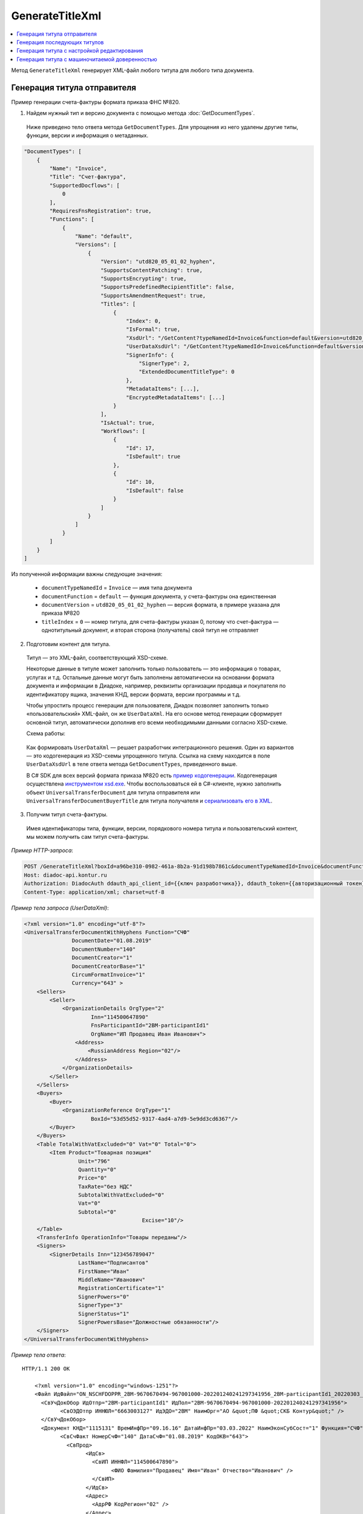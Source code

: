 GenerateTitleXml
================

.. contents:: :local:

Метод ``GenerateTitleXml`` генерирует XML-файл любого титула для любого типа документа. 

.. http:post:: /GenerateTitleXml

	:queryparam boxId: идентификатор ящика
	:queryparam documentTypeNamedId: уникальный строковый идентификатор типа документа
	:queryparam documentFunction: строковый идентификатор функции, уникальный в рамках типа документа
	:queryparam documentVersion: строковый идентификатор версии, уникальный в рамках функции типа документа
	:queryparam titleIndex: числовой идентификатор титула документа
	:queryparam disableValidation: отключение валидации полученного XML-документа по XSD-схеме данного типа документа, необязательный параметр
	:queryparam editingSettingId: идентификатор настройки редактирования содержимого документа, необязательный параметр
	:queryparam letterId: идентификатор сообщения, содержащего соответствующий титул отправителя; параметр обязателен при генерации титула получателя (``titleIndex`` > 0), необязательный в остальных случаях
	:queryparam documentId: идентификатор документа, содержащего соответствующий титул отправителя; параметр обязателен при генерации титула получателя (``titleIndex`` > 0), необязательный в остальных случаях

	:requestheader Authorization: данные, необходимые для :doc:`авторизации <../Authorization>`

	:request Body: Тело запроса должно содержать упрощенный XML-файл ``UserDataXsd``, соответствующий XSD-схеме контракта для генерации титула. XSD-схему контракта можно получить с помощью ссылки из поля ``UserDataXsdUrl`` контракта :ref:`DocumentTitle <document_title>`, полученного методом :doc:`GetDocumentTypes`.

	:resheader Content-Disposition: имя файла сгенерированного титула
	
	:response Body: Тело ответа содержит сгенерированный XML-файл титула, построенный на основании данных из запроса в соответствии с XSD-схемой.
	
	:statuscode 200: операция успешно завершена
	:statuscode 400: данные в запросе имеют неверный формат или отсутствуют обязательные параметры
	:statuscode 401: в запросе отсутствует HTTP-заголовок ``Authorization`` или в этом заголовке содержатся некорректные авторизационные данные
	:statuscode 402: закончилась подписка на API
	:statuscode 403: у пользователя нет права для работы с указанным типом документа
	:statuscode 405: используется неподходящий HTTP-метод
	:statuscode 500: при обработке запроса возникла непредвиденная ошибка

Генерация титула отправителя
----------------------------

Пример генерации счета-фактуры формата приказа ФНС №820.

1. Найдем нужный тип и версию документа с помощью метода :doc:`GetDocumentTypes`.

 Ниже приведено тело ответа метода ``GetDocumentTypes``. Для упрощения из него удалены другие типы, функции, версии и информация о метаданных.

.. sourcecode:: js 

    "DocumentTypes": [
        {
            "Name": "Invoice",
            "Title": "Счет-фактура",
            "SupportedDocflows": [
                0
            ],
            "RequiresFnsRegistration": true,
            "Functions": [
                {
                    "Name": "default",
                    "Versions": [
                        {
                            "Version": "utd820_05_01_02_hyphen",
                            "SupportsContentPatching": true,
                            "SupportsEncrypting": true,
                            "SupportsPredefinedRecipientTitle": false,
                            "SupportsAmendmentRequest": true,
                            "Titles": [
                                {
                                    "Index": 0,
                                    "IsFormal": true,
                                    "XsdUrl": "/GetContent?typeNamedId=Invoice&function=default&version=utd820_05_01_02_hyphen&titleIndex=0&contentType=TitleXsd",
                                    "UserDataXsdUrl": "/GetContent?typeNamedId=Invoice&function=default&version=utd820_05_01_02_hyphen&titleIndex=0&contentType=UserContractXsd",
                                    "SignerInfo": {
                                        "SignerType": 2,
                                        "ExtendedDocumentTitleType": 0
                                    },
                                    "MetadataItems": [...],
                                    "EncryptedMetadataItems": [...]
                                }
                            ],
                            "IsActual": true,
                            "Workflows": [
                                {
                                    "Id": 17,
                                    "IsDefault": true
                                },
                                {
                                    "Id": 10,
                                    "IsDefault": false
                                }
                            ]
                        }
                    ]
                }
            ]
        }
    ]
	
Из полученной информации важны следующие значения:

 - ``documentTypeNamedId`` = ``Invoice`` — имя типа документа
 - ``documentFunction`` = ``default`` — функция документа, у счета-фактуры она единственная
 - ``documentVersion`` = ``utd820_05_01_02_hyphen`` — версия формата, в примере указана для приказа №820
 - ``titleIndex`` = ``0`` — номер титула, для счета-фактуры указан 0, потому что счет-фактура — однотитульный документ, и вторая сторона (получатель) свой титул не отправляет

2. Подготовим контент для титула.

 Титул — это XML-файл, соответствующий XSD-схеме.

 Некоторые данные в титуле может заполнить только пользователь — это информация о товарах, услугах и т.д. Остальные данные могут быть заполнены автоматически на основании формата документа и информации в Диадоке, например, реквизиты организации продавца и покупателя по идентификатору ящика, значения КНД, версии формата, версии программы и т.д.

 Чтобы упростить процесс генерации для пользователя, Диадок позволяет заполнить только «пользовательский» XML-файл, он же ``UserDataXml``. На его основе метод генерации сформирует основной титул, автоматически дополнив его всеми необходимыми данными согласно XSD-схеме.

 Схема работы:

	.. image:: ../_static/img/diadoc-api-generate-xml-schema1.png
		:align: center

 Как формировать ``UserDataXml`` — решает разработчик интеграционного решения. Один из вариантов — это кодогенерация из XSD-схемы упрощенного титула. Ссылка на схему находится в поле ``UserDataXsdUrl`` в теле ответа метода ``GetDocumentTypes``, приведенного выше.

 В C# SDK для всех версий формата приказа №820 есть `пример кодогенерации <https://github.com/diadoc/diadocsdk-csharp/tree/master/src/DataXml>`_. 
 Кодогенерация осуществлена `инструментом xsd.exe <https://docs.microsoft.com/ru-ru/dotnet/standard/serialization/xml-schema-definition-tool-xsd-exe>`_.
 Чтобы воспользоваться ей в C#-клиенте, нужно заполнить объект ``UniversalTransferDocument`` для титула отправителя или ``UniversalTransferDocumentBuyerTitle`` для титула получателя и `сериализовать его в XML <https://github.com/diadoc/diadocsdk-csharp/blob/master/src/XmlSerializerExtensions.cs>`_.

3. Получим титул счета-фактуры.

 Имея идентификаторы типа, функции, версии, порядкового номера титула и пользовательский контент, мы можем получить сам титул счета-фактуры.

*Пример HTTP-запроса*:

.. sourcecode:: http

    POST /GenerateTitleXml?boxId=a96be310-0982-461a-8b2a-91d198b7861c&documentTypeNamedId=Invoice&documentFunction=default&documentVersion=utd820_05_01_02_hyphen&titleIndex=0 HTTP/1.1
    Host: diadoc-api.kontur.ru
    Authorization: DiadocAuth ddauth_api_client_id={{ключ разработчика}}, ddauth_token={{авторизационный токен}}
    Content-Type: application/xml; charset=utf-8

*Пример тела запроса (UserDataXml)*:

.. sourcecode:: xml

    <?xml version="1.0" encoding="utf-8"?>
    <UniversalTransferDocumentWithHyphens Function="СЧФ"
                   DocumentDate="01.08.2019"
                   DocumentNumber="140"
                   DocumentCreator="1"
                   DocumentCreatorBase="1"
                   CircumFormatInvoice="1"
                   Currency="643" >
        <Sellers>
            <Seller>
                <OrganizationDetails OrgType="2"
                         Inn="114500647890"
                         FnsParticipantId="2BM-participantId1"
                         OrgName="ИП Продавец Иван Иванович">
                    <Address>
                        <RussianAddress Region="02"/>
                    </Address>
                </OrganizationDetails>
            </Seller>
        </Sellers>
        <Buyers>
            <Buyer>
                <OrganizationReference OrgType="1"
                         BoxId="53d55d52-9317-4ad4-a7d9-5e9dd3cd6367"/>
            </Buyer>
        </Buyers>
        <Table TotalWithVatExcluded="0" Vat="0" Total="0">
            <Item Product="Товарная позиция"
                     Unit="796"
                     Quantity="0"
                     Price="0"
                     TaxRate="без НДС"
                     SubtotalWithVatExcluded="0"
                     Vat="0"
                     Subtotal="0"
					 Excise="10"/>
        </Table>
        <TransferInfo OperationInfo="Товары переданы"/>
        <Signers>
            <SignerDetails Inn="123456789047"
                     LastName="Подписантов"
                     FirstName="Иван"
                     MiddleName="Иванович"
                     RegistrationCertificate="1"
                     SignerPowers="0"
                     SignerType="3"
                     SignerStatus="1"
                     SignerPowersBase="Должностные обязанности"/>
        </Signers>
    </UniversalTransferDocumentWithHyphens>

*Пример тела ответа*:

::

    HTTP/1.1 200 OK

	<?xml version="1.0" encoding="windows-1251"?>
	<Файл ИдФайл="ON_NSCHFDOPPR_2BM-9670670494-967001000-202201240241297341956_2BM-participantId1_20220303_c1ffd60b-0925-4e08-a133-cc55e9fc5b3b" ВерсФорм="5.01" ВерсПрог="Diadoc 1.0">
	  <СвУчДокОбор ИдОтпр="2BM-participantId1" ИдПол="2BM-9670670494-967001000-202201240241297341956">
		<СвОЭДОтпр ИННЮЛ="6663003127" ИдЭДО="2BM" НаимОрг="АО &quot;ПФ &quot;СКБ Контур&quot;" />
	  </СвУчДокОбор>
	  <Документ КНД="1115131" ВремИнфПр="09.16.16" ДатаИнфПр="03.03.2022" НаимЭконСубСост="1" Функция="СЧФ" ОснДоверОргСост="1">
		<СвСчФакт НомерСчФ="140" ДатаСчФ="01.08.2019" КодОКВ="643">
		  <СвПрод>
			<ИдСв>
			  <СвИП ИННФЛ="114500647890">
				<ФИО Фамилия="Продавец" Имя="Иван" Отчество="Иванович" />
			  </СвИП>
			</ИдСв>
			<Адрес>
			  <АдрРФ КодРегион="02" />
			</Адрес>
		  </СвПрод>
		  <СвПокуп>
			<ИдСв>
			  <СвЮЛУч НаимОрг="Документация-получатель" ИННЮЛ="9670670494" КПП="967001000" />
			</ИдСв>
			<Адрес>
			  <АдрРФ Индекс="777777" КодРегион="50" Город="г. Москва" />
			</Адрес>
		  </СвПокуп>
		  <ДопСвФХЖ1 НаимОКВ="Российский рубль" ОбстФормСЧФ="1" />
		</СвСчФакт>
		<ТаблСчФакт>
		  <СведТов НомСтр="1" НаимТов="Товарная позиция" ОКЕИ_Тов="796" КолТов="0" ЦенаТов="0.00" СтТовБезНДС="0.00" НалСт="без НДС" СтТовУчНал="0.00">
			<Акциз>
			  <СумАкциз>10.00</СумАкциз>
			</Акциз>
			<СумНал>
			  <СумНал>0.00</СумНал>
			</СумНал>
			<ДопСведТов НаимЕдИзм="шт" />
		  </СведТов>
		  <ВсегоОпл СтТовБезНДСВсего="0.00" СтТовУчНалВсего="0.00">
			<СумНалВсего>
			  <СумНал>0.00</СумНал>
			</СумНалВсего>
		  </ВсегоОпл>
		</ТаблСчФакт>
		<СвПродПер>
		  <СвПер СодОпер="Товары переданы">
			<ОснПер НаимОсн="Без документа-основания" />
		  </СвПер>
		</СвПродПер>
		<Подписант ОснПолн="Должностные обязанности" ОблПолн="0" Статус="1">
		  <ФЛ ИННФЛ="123456789047">
			<ФИО Фамилия="Подписантов" Имя="Иван" Отчество="Иванович" />
		  </ФЛ>
		</Подписант>
	  </Документ>
	</Файл>
	
Полученное тело ответа содержит XML-файл первого титула документа.

Генерация последующих титулов
-----------------------------

Если тип документа содержит более одного титула и нужно сгенерировать титулы для последующих участников (т.е. когда ``titleIndex`` > 0), то сценарий аналогичен примеру выше, за исключением дополнительных параметров в запросе.

В большинстве случаев в контенте последующих титулов нужна информация из предыдущих, поэтому в запрос нужно передать идентификаторы уже существующего в Диадоке документа (``letterId`` + ``documentId``).

Генерация титула с настройкой редактирования
--------------------------------------------

Если при создании документа заданы :ref:`настройки редактирования <template_editing_settings>`, то валидация сгенерированного файла будет выполняться по XSD-схеме, соответствующей указанной настройке редактирования. То есть если настройка редактирования позволяет не указывать какой-либо атрибут, то с помощью метода ``GenerateTitleXml`` можно сгенерировать XML-файл, в котором этот атрибут будет отсутствовать. Валидация такого файла будет осуществлятся так, как будто неуказанный атрибут является опциональным по XSD-схеме.

Генерация титула с машиночитаемой доверенностью
-----------------------------------------------

Чтобы сгенерировать титул с машиночитаемой доверенностью (МЧД), нужно указать информацию о МЧД для подписанта при формировании упрощенного титула ``UserDataXml``. Сделать это можно следующим образом:

- если детали подписанта генерируются по сертификату ``SignerReference``, то необходимо заполнить структуру ``PowerOfAttorney``: указать регистрационный номер МЧД и ИНН доверителя или использовать МЧД по умолчанию;

- если при генерации детали подписанта задаются в явном виде с помощью структуры ``SignerDetails``, то в случае формирования подписанта по МЧД интегратор сам определяет необходимость использования ИНН подписанта и название организации для ЮЛ из МЧД.

*XSD-схема структуры PowerOfAttorney*

.. sourcecode:: xml

	<xs:complexType name="PowerOfAttorney">
	<xs:sequence>
	  <xs:element name="FullId" minOccurs="0">
		<xs:complexType>
		  <xs:attribute name="RegistrationNumber" use="required" type="guid"/>
		  <xs:attribute name="IssuerInn" use="required" type="inn"/>
		</xs:complexType>
	  </xs:element>
	</xs:sequence>
	<xs:attribute name="UseDefault" use="required">
	  <xs:simpleType>
		<xs:restriction base="xs:string">
		  <xs:enumeration value="true" />
		  <xs:enumeration value="false" />
		</xs:restriction>
	  </xs:simpleType>
	</xs:attribute>
	</xs:complexType>

*Пример тела запроса для документа с МЧД*

.. sourcecode:: xml

	<?xml version="1.0" encoding="utf-8"?>
	<UniversalTransferDocumentWithHyphens Function="СЧФ"
				   DocumentDate="01.08.2019"
				   DocumentNumber="140"
				   DocumentCreator="1"
				   DocumentCreatorBase="1"
				   CircumFormatInvoice="1"
				   Currency="643" >
		<Sellers>
			<Seller>
				<OrganizationDetails OrgType="2"
							Inn="114500647890"
							FnsParticipantId="2BM-participantId1"
							OrgName="ИП Продавец Иван Иванович">
					<Address>
						<RussianAddress Region="02"/>
					</Address>
				</OrganizationDetails>
			</Seller>
		</Sellers>
		<Buyers>
			<Buyer>
				<OrganizationReference OrgType="1"
						BoxId="53d55d52-9317-4ad4-a7d9-5e9dd3cd6367"/>
			</Buyer>
		</Buyers>
		<Table TotalWithVatExcluded="0" Vat="0" Total="0">
			<Item Product="Товарная позиция"
					Unit="796"
					Quantity="0"
					Price="0"
					TaxRate="без НДС"
					SubtotalWithVatExcluded="0"
					Vat="0"
					Subtotal="0"
					Excise="10"/>
		</Table>
		<TransferInfo OperationInfo="Товары переданы"/>
		<Signers>
		<SignerReference BoxId="74ef3a00-c625-3ef0-9b50-65bf7f96b9ae" CertificateThumbprint="8A80C2723DBC4F0A94F8CEE21C0A15A68A80C272">
			<PowerOfAttorney UseDefault="false">
				<FullId RegistrationNumber="4F73C574-CF7C-4664-91B9-48185BC66A27" IssuerInn="114500647890" />
			</PowerOfAttorney> 
	  </SignerReference>
	  </Signers>
	</UniversalTransferDocumentWithHyphens>